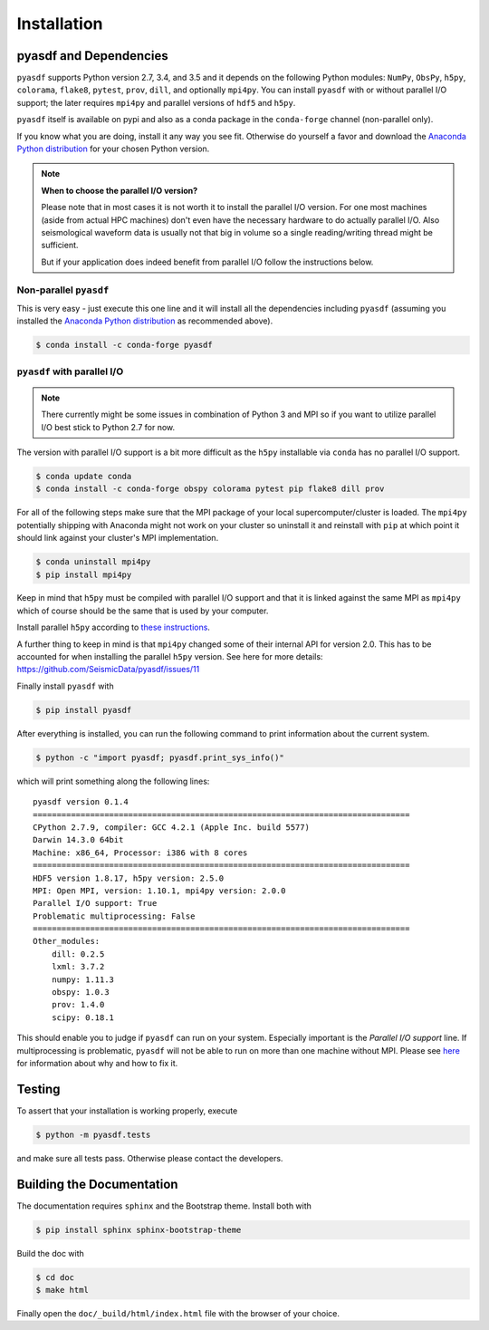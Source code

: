 Installation
============

pyasdf and Dependencies
-----------------------

``pyasdf`` supports Python version 2.7, 3.4, and 3.5 and it depends on the
following Python modules: ``NumPy``, ``ObsPy``, ``h5py``, ``colorama``,
``flake8``, ``pytest``, ``prov``, ``dill``, and optionally ``mpi4py``. You can
install ``pyasdf`` with or without parallel I/O support; the later requires
``mpi4py`` and parallel versions of ``hdf5`` and ``h5py``.

``pyasdf`` itself is available on pypi and also as a conda package in the
``conda-forge`` channel (non-parallel only).

If you know what you are doing, install it any way you see fit. Otherwise do
yourself a favor and download the
`Anaconda Python distribution <https://store.continuum.io/cshop/anaconda/>`_
for your chosen Python version.


.. note:: **When to choose the parallel I/O version?**

    Please note that in most cases it is not worth it to install the parallel
    I/O version. For one most machines (aside from actual HPC machines)
    don't even have the necessary hardware to do actually parallel I/O. Also
    seismological waveform data is usually not that big in volume so a single
    reading/writing thread might be sufficient.

    But if your application does indeed benefit from parallel I/O follow the
    instructions below.


Non-parallel ``pyasdf``
^^^^^^^^^^^^^^^^^^^^^^^

This is very easy - just execute this one line and it will install all the
dependencies including ``pyasdf`` (assuming you installed the
`Anaconda Python distribution <https://store.continuum.io/cshop/anaconda/>`_
as recommended above).

.. code-block:: bash

    $ conda install -c conda-forge pyasdf



``pyasdf`` with parallel I/O
^^^^^^^^^^^^^^^^^^^^^^^^^^^^

.. note::

    There currently might be some issues in combination of Python 3 and MPI
    so if you want to utilize parallel I/O best stick to Python 2.7 for now.


The version with parallel I/O support is a bit more difficult as the ``h5py``
installable via ``conda`` has no parallel I/O support.

.. code-block:: bash

    $ conda update conda
    $ conda install -c conda-forge obspy colorama pytest pip flake8 dill prov


For all of the following steps make sure that the MPI package of your local
supercomputer/cluster is loaded. The ``mpi4py`` potentially shipping with
Anaconda might not work on your cluster so uninstall it and reinstall with
``pip`` at which point it should link against your cluster's MPI
implementation.

.. code-block:: bash

    $ conda uninstall mpi4py
    $ pip install mpi4py

Keep in mind that ``h5py`` must be compiled with parallel I/O support and that
it is linked against the same MPI as ``mpi4py`` which of course should be the
same that is used by your computer.

Install parallel ``h5py`` according to
`these instructions <http://docs.h5py.org/en/latest/mpi.html>`_.

A further thing to keep in mind is that ``mpi4py`` changed some of their
internal API for version 2.0. This has to be accounted for when installing the
parallel ``h5py`` version. See here for more details:
https://github.com/SeismicData/pyasdf/issues/11

Finally install ``pyasdf`` with

.. code-block:: bash

    $ pip install pyasdf

After everything is installed, you can run the following command to print
information about the current system.

.. code-block:: bash

    $ python -c "import pyasdf; pyasdf.print_sys_info()"

which will print something along the following lines::

    pyasdf version 0.1.4
    ===============================================================================
    CPython 2.7.9, compiler: GCC 4.2.1 (Apple Inc. build 5577)
    Darwin 14.3.0 64bit
    Machine: x86_64, Processor: i386 with 8 cores
    ===============================================================================
    HDF5 version 1.8.17, h5py version: 2.5.0
    MPI: Open MPI, version: 1.10.1, mpi4py version: 2.0.0
    Parallel I/O support: True
    Problematic multiprocessing: False
    ===============================================================================
    Other_modules:
        dill: 0.2.5
        lxml: 3.7.2
        numpy: 1.11.3
        obspy: 1.0.3
        prov: 1.4.0
        scipy: 0.18.1


This should enable you to judge if ``pyasdf`` can run on your system.
Especially important is the *Parallel I/O support* line. If multiprocessing
is problematic, ``pyasdf`` will not be able to run on more than one machine
without MPI. Please see
`here <https://github.com/obspy/obspy/wiki/Notes-on-Parallel-Processing-with-Python-and-ObsPy>`_
for information about why and how to fix it.



Testing
-------

To assert that your installation is working properly, execute

.. code-block:: bash

    $ python -m pyasdf.tests

and make sure all tests pass. Otherwise please contact the developers.


Building the Documentation
--------------------------

The documentation requires ``sphinx`` and the Bootstrap theme. Install both
with

.. code-block:: bash

    $ pip install sphinx sphinx-bootstrap-theme

Build the doc with

.. code-block:: bash

    $ cd doc
    $ make html

Finally open the ``doc/_build/html/index.html`` file with the browser of your
choice.
